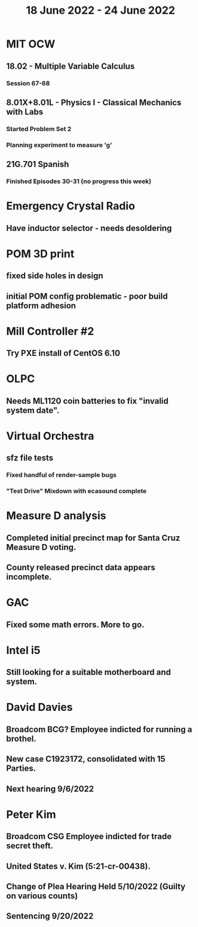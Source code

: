 #+TITLE: 18 June 2022 - 24 June 2022

* MIT OCW
** 18.02 - Multiple Variable Calculus
*** Session 67-68
** 8.01X+8.01L - Physics I - Classical Mechanics with Labs
*** Started Problem Set 2
*** Planning experiment to measure 'g'
** 21G.701 Spanish
*** Finished Episodes 30-31 (no progress this week)
* Emergency Crystal Radio
** Have inductor selector - needs desoldering
* POM 3D print
** fixed side holes in design
** initial POM config problematic - poor build platform adhesion
* Mill Controller #2
** Try PXE install of CentOS 6.10
* OLPC
** Needs ML1120 coin batteries to fix "invalid system date".
* Virtual Orchestra
** sfz file tests
*** Fixed handful of render-sample bugs
*** "Test Drive" Mixdown with ecasound complete
* Measure D analysis
** Completed initial precinct map for Santa Cruz Measure D voting.
** County released precinct data appears incomplete.
* GAC
** Fixed some math errors. More to go.
* Intel i5
** Still looking for a suitable motherboard and system.
* David Davies
** Broadcom BCG? Employee indicted for running a brothel.
** New case C1923172, consolidated with *15* Parties.
** Next hearing 9/6/2022
* Peter Kim
** Broadcom CSG Employee indicted for trade secret theft.
** United States v. Kim (5:21-cr-00438).
** Change of Plea Hearing Held 5/10/2022 (Guilty on various counts)
** Sentencing 9/20/2022

